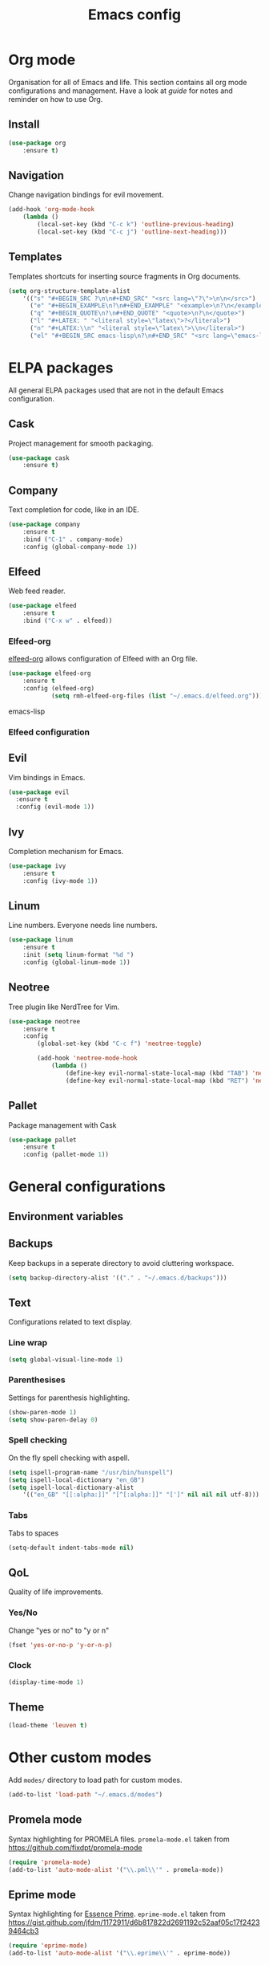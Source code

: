 #+Title: Emacs config

* Org mode
Organisation for all of Emacs and life. This section contains all org mode configurations and management. Have a look at [[~/.emacs.d/orguide.org][guide]] for notes and reminder on how to use Org. 

** Install

#+BEGIN_SRC emacs-lisp
(use-package org
    :ensure t)
#+END_SRC

** Navigation
Change navigation bindings for evil movement.

#+BEGIN_SRC emacs-lisp
(add-hook 'org-mode-hook
    (lambda ()
        (local-set-key (kbd "C-c k") 'outline-previous-heading)
        (local-set-key (kbd "C-c j") 'outline-next-heading)))
#+END_SRC

** Templates

Templates shortcuts for inserting source fragments in Org documents.
#+BEGIN_SRC emacs-lisp
(setq org-structure-template-alist
    '(("s" "#+BEGIN_SRC ?\n\n#+END_SRC" "<src lang=\"?\">\n\n</src>")
      ("e" "#+BEGIN_EXAMPLE\n?\n#+END_EXAMPLE" "<example>\n?\n</example>")
      ("q" "#+BEGIN_QUOTE\n?\n#+END_QUOTE" "<quote>\n?\n</quote>")
      ("l" "#+LATEX: " "<literal style=\"latex\">?</literal>")
      ("n" "#+LATEX:\\n" "<literal style=\"latex\">\\n</literal>")
      ("el" "#+BEGIN_SRC emacs-lisp\n?\n#+END_SRC" "<src lang=\"emacs-lisp\">\n?\n</src>")))
#+END_SRC

* ELPA packages
All general ELPA packages used that are not in the default Emacs configuration.

** Cask
Project management for smooth packaging.

#+BEGIN_SRC emacs-lisp
(use-package cask
    :ensure t)
#+END_SRC

** Company
Text completion for code, like in an IDE.

#+BEGIN_SRC emacs-lisp
(use-package company
    :ensure t
    :bind ("C-1" . company-mode)
    :config (global-company-mode 1))
#+END_SRC

** Elfeed
Web feed reader.

#+BEGIN_SRC emacs-lisp
(use-package elfeed
    :ensure t
    :bind ("C-x w" . elfeed))
#+END_SRC

*** Elfeed-org
[[https://github.com/remyhonig/elfeed-org][elfeed-org]] allows configuration of Elfeed with an Org file.

#+BEGIN_SRC emacs-lisp
(use-package elfeed-org
    :ensure t
    :config (elfeed-org)
            (setq rmh-elfeed-org-files (list "~/.emacs.d/elfeed.org")))
#+END_SRC emacs-lisp

*** Elfeed configuration
    
** Evil
Vim bindings in Emacs.

#+BEGIN_SRC emacs-lisp
  (use-package evil
    :ensure t
    :config (evil-mode 1))
#+END_SRC

** Ivy
Completion mechanism for Emacs.

#+BEGIN_SRC emacs-lisp
(use-package ivy
    :ensure t
    :config (ivy-mode 1))
#+END_SRC

** Linum
Line numbers. Everyone needs line numbers.

#+BEGIN_SRC emacs-lisp
(use-package linum
    :ensure t
    :init (setq linum-format "%d ")
    :config (global-linum-mode 1))
#+END_SRC

** Neotree
Tree plugin like NerdTree for Vim.

#+BEGIN_SRC emacs-lisp
(use-package neotree
    :ensure t
    :config 
        (global-set-key (kbd "C-c f") 'neotree-toggle)

        (add-hook 'neotree-mode-hook
            (lambda ()
                (define-key evil-normal-state-local-map (kbd "TAB") 'neotree-enter)
                (define-key evil-normal-state-local-map (kbd "RET") 'neotree-enter))))
#+END_SRC

** Pallet
Package management with Cask

#+BEGIN_SRC emacs-lisp
(use-package pallet
    :ensure t
    :config (pallet-mode 1))
#+END_SRC

* General configurations
** Environment variables
   
** Backups
Keep backups in a seperate directory to avoid cluttering workspace.
#+BEGIN_SRC emacs-lisp
  (setq backup-directory-alist '(("." . "~/.emacs.d/backups")))
#+END_SRC

** Text
Configurations related to text display.

*** Line wrap

#+BEGIN_SRC emacs-lisp
(setq global-visual-line-mode 1)
#+END_SRC

*** Parenthesises
Settings for parenthesis highlighting.

#+BEGIN_SRC emacs-lisp
(show-paren-mode 1)
(setq show-paren-delay 0)
#+END_SRC

*** Spell checking
On the fly spell checking with aspell.
 
#+BEGIN_SRC emacs-lisp
(setq ispell-program-name "/usr/bin/hunspell")
(setq ispell-local-dictionary "en_GB")
(setq ispell-local-dictionary-alist
    '(("en_GB" "[[:alpha:]]" "[^[:alpha:]]" "[']" nil nil nil utf-8)))

#+END_SRC

*** Tabs
Tabs to spaces

#+BEGIN_SRC emacs-lisp
  (setq-default indent-tabs-mode nil)
#+END_SRC
** QoL
Quality of life improvements.

*** Yes/No
Change "yes or no" to "y or n"

#+BEGIN_SRC emacs-lisp
(fset 'yes-or-no-p 'y-or-n-p)
#+END_SRc

*** Clock

#+BEGIN_SRC emacs-lisp
(display-time-mode 1)
#+END_SRC
    
** Theme

#+BEGIN_SRC emacs-lisp
(load-theme 'leuven t)
#+END_SRC

* Other custom modes
Add ~modes/~ directory to load path for custom modes.

#+BEGIN_SRC emacs-lisp
  (add-to-list 'load-path "~/.emacs.d/modes")
#+END_SRC

** Promela mode
Syntax highlighting for PROMELA files. 
~promela-mode.el~ taken from https://github.com/fixdpt/promela-mode

#+BEGIN_SRC emacs-lisp
  (require 'promela-mode)
  (add-to-list 'auto-mode-alist '("\\.pml\\'" . promela-mode))
#+END_SRC

** Eprime mode
Syntax highlighting for [[http://www.csplib.org/Languages/EssencePrime/][Essence Prime]]. 
~eprime-mode.el~ taken from https://gist.github.com/jfdm/1172911/d6b817822d2691192c52aaf05c17f24239464cb3

#+BEGIN_SRC emacs-lisp
  (require 'eprime-mode)
  (add-to-list 'auto-mode-alist '("\\.eprime\\'" . eprime-mode))
#+END_SRC

* Languages
** C
#+BEGIN_SRC emacs-lisp
  (setq-default c-basic-offset 4
                c-default-style "linux")
#+END_SRC

** Ruby
#+BEGIN_SRC emacs-lisp
  (use-package enh-ruby-mode
    :ensure t
    :mode
    ("\\.rb$" . enh-ruby-mode))
#+END_SRC
   
** Haskell
#+BEGIN_SRC emacs-lisp
  (use-package haskell-mode
    :ensure t
    :mode
    ("\\.hs$" . haskell-mode))
#+END_SRC
